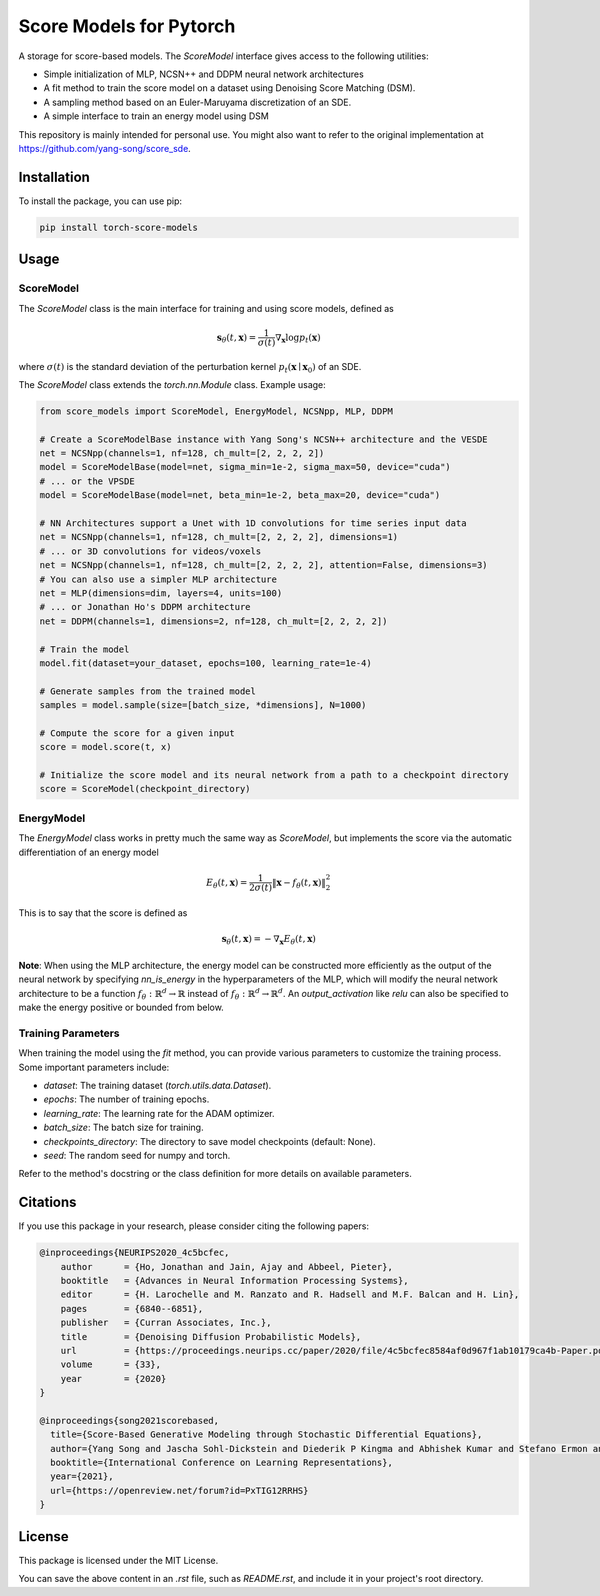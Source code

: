 =========================
Score Models for Pytorch
=========================

.. image:: https://badge.fury.io/py/score_models.svg
   :target: https://badge.fury.io/py/score_models
.. image:: https://codecov.io/gh/AlexandreAdam/torch_score_models/branch/dev/graph/badge.svg
   :target: https://codecov.io/gh/AlexandreAdam/torch_score_models

A storage for score-based models. The `ScoreModel` interface gives access to the following utilities:

- Simple initialization of MLP, NCSN++ and DDPM neural network architectures
- A fit method to train the score model on a dataset using Denoising Score Matching (DSM).
- A sampling method based on an Euler-Maruyama discretization of an SDE.
- A simple interface to train an energy model using DSM

This repository is mainly intended for personal use.
You might also want to refer to the original implementation at `https://github.com/yang-song/score_sde <https://github.com/yang-song/score_sde>`_.

Installation
------------

To install the package, you can use pip:

.. code-block:: bash

   pip install torch-score-models

Usage
-----

ScoreModel
~~~~~~~~~~

The `ScoreModel` class is the main interface for training and using score models, defined as

.. math::

   \mathbf{s}_\theta(t, \mathbf{x}) = \frac{1}{\sigma(t)} \nabla_\mathbf{x} \log p_t(\mathbf{x})

where :math:`\sigma(t)` is the standard deviation of the perturbation kernel :math:`p_t(\mathbf{x} \mid \mathbf{x}_0)`
of an SDE.

The `ScoreModel` class extends the `torch.nn.Module` class. Example usage:

.. code-block:: python

   from score_models import ScoreModel, EnergyModel, NCSNpp, MLP, DDPM

   # Create a ScoreModelBase instance with Yang Song's NCSN++ architecture and the VESDE
   net = NCSNpp(channels=1, nf=128, ch_mult=[2, 2, 2, 2])
   model = ScoreModelBase(model=net, sigma_min=1e-2, sigma_max=50, device="cuda")
   # ... or the VPSDE
   model = ScoreModelBase(model=net, beta_min=1e-2, beta_max=20, device="cuda")

   # NN Architectures support a Unet with 1D convolutions for time series input data
   net = NCSNpp(channels=1, nf=128, ch_mult=[2, 2, 2, 2], dimensions=1)
   # ... or 3D convolutions for videos/voxels
   net = NCSNpp(channels=1, nf=128, ch_mult=[2, 2, 2, 2], attention=False, dimensions=3)
   # You can also use a simpler MLP architecture
   net = MLP(dimensions=dim, layers=4, units=100)
   # ... or Jonathan Ho's DDPM architecture
   net = DDPM(channels=1, dimensions=2, nf=128, ch_mult=[2, 2, 2, 2])

   # Train the model
   model.fit(dataset=your_dataset, epochs=100, learning_rate=1e-4)

   # Generate samples from the trained model
   samples = model.sample(size=[batch_size, *dimensions], N=1000)

   # Compute the score for a given input
   score = model.score(t, x)

   # Initialize the score model and its neural network from a path to a checkpoint directory
   score = ScoreModel(checkpoint_directory)

EnergyModel
~~~~~~~~~~~

The `EnergyModel` class works in pretty much the same way as `ScoreModel`, but implements the score via the
automatic differentiation of an energy model

.. math::

   E_\theta(t, \mathbf{x}) = \frac{1}{2 \sigma(t)} \lVert \mathbf{x} - f_\theta(t, \mathbf{x}) \rVert_2^2

This is to say that the score is defined as

.. math::

   \mathbf{s}_\theta(t, \mathbf{x}) = - \nabla_\mathbf{x} E_\theta(t, \mathbf{x})

**Note**: When using the MLP architecture, the energy model can be constructed more efficiently as the output of the
neural network by specifying `nn_is_energy` in the hyperparameters of the MLP, which will modify the neural network
architecture to be a function :math:`f_\theta: \mathbb{R}^d \to \mathbb{R}` instead of :math:`f_\theta: \mathbb{R}^d \to \mathbb{R}^d`. An `output_activation` like `relu`
can also be specified to make the energy positive or bounded from below.

Training Parameters
~~~~~~~~~~~~~~~~~~~

When training the model using the `fit` method, you can provide various parameters to customize the training process. Some important parameters include:

- `dataset`: The training dataset (`torch.utils.data.Dataset`).
- `epochs`: The number of training epochs.
- `learning_rate`: The learning rate for the ADAM optimizer.
- `batch_size`: The batch size for training.
- `checkpoints_directory`: The directory to save model checkpoints (default: None).
- `seed`: The random seed for numpy and torch.

Refer to the method's docstring or the class definition for more details on available parameters.

Citations
---------

If you use this package in your research, please consider citing the following papers:

.. code-block:: bibtex

   @inproceedings{NEURIPS2020_4c5bcfec,
       author      = {Ho, Jonathan and Jain, Ajay and Abbeel, Pieter},
       booktitle   = {Advances in Neural Information Processing Systems},
       editor      = {H. Larochelle and M. Ranzato and R. Hadsell and M.F. Balcan and H. Lin},
       pages       = {6840--6851},
       publisher   = {Curran Associates, Inc.},
       title       = {Denoising Diffusion Probabilistic Models},
       url         = {https://proceedings.neurips.cc/paper/2020/file/4c5bcfec8584af0d967f1ab10179ca4b-Paper.pdf},
       volume      = {33},
       year        = {2020}
   }

   @inproceedings{song2021scorebased,
     title={Score-Based Generative Modeling through Stochastic Differential Equations},
     author={Yang Song and Jascha Sohl-Dickstein and Diederik P Kingma and Abhishek Kumar and Stefano Ermon and Ben Poole},
     booktitle={International Conference on Learning Representations},
     year={2021},
     url={https://openreview.net/forum?id=PxTIG12RRHS}
   }

License
-------

This package is licensed under the MIT License.

You can save the above content in an `.rst` file, such as `README.rst`, and include it in your project's root directory.

